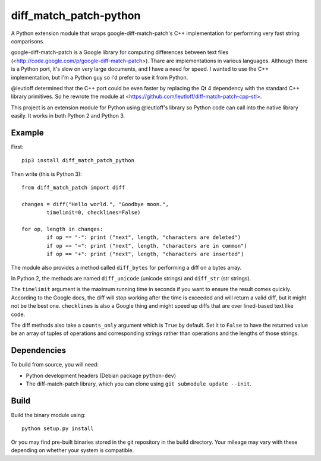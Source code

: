 diff_match_patch-python
=======================

A Python extension module that wraps google-diff-match-patch's C++ implementation for performing very fast string comparisons.

google-diff-match-patch is a Google library for computing differences between text files (<http://code.google.com/p/google-diff-match-patch>). Thare are implementations in various languages. Although there is a Python port, it's slow on very large documents, and I have a need for speed. I wanted to use the C++ implementation, but I'm a Python guy so I'd prefer to use it from Python.

@leutloff determined that the C++ port could be even faster by replacing the Qt 4 dependency with the standard C++ library primitives. So he rewrote the module at <https://github.com/leutloff/diff-match-patch-cpp-stl>.
 
This project is an extension module for Python using @leutloff's library so Python code
can call into the native library easily. It works in both Python 2 and Python 3.

Example
-------

First::

	pip3 install diff_match_patch_python

Then write (this is Python 3)::

	from diff_match_patch import diff

	changes = diff("Hello world.", "Goodbye moon.",
		timelimit=0, checklines=False)

	for op, length in changes:
		if op == "-": print ("next", length, "characters are deleted")
		if op == "=": print ("next", length, "characters are in common")
		if op == "+": print ("next", length, "characters are inserted")

The module also provides a method called ``diff_bytes`` for performing a diff on a bytes array.

In Python 2, the methods are named ``diff_unicode`` (unicode strings) and ``diff_str`` (str strings).

The ``timelimit`` argument is the maximum running time in seconds if you want to ensure the result comes quickly. According to the Google docs, the diff will stop working after the time is exceeded and will return a valid diff, but it might not be the best one. ``checklines`` is also a Google thing and might speed up diffs that are over lined-based text like code.

The diff methods also take a ``counts_only`` argument which is ``True`` by default. Set it to ``False`` to have the returned value be an array of tuples of operations and corresponding strings rather than operations and the lengths of those strings.

Dependencies
------------

To build from source, you will need:

* Python development headers (Debian package ``python-dev``)
* The diff-match-patch library, which you can clone using ``git submodule update --init``.
 		
Build
-----

Build the binary module using::

 python setup.py install
 
Or you may find pre-built binaries stored in the git repository in the build directory.
Your mileage may vary with these depending on whether your system is compatible.


